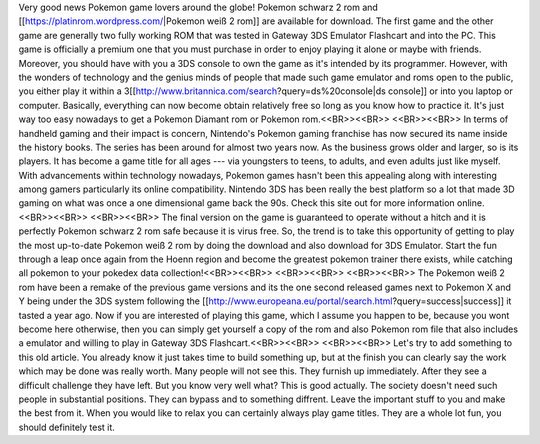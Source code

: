 Very good news Pokemon game lovers around the globe! Pokemon schwarz 2 rom and [[https://platinrom.wordpress.com/|Pokemon weiß 2 rom]] are available for download. The first game and the other game are generally two fully working ROM that was tested in Gateway 3DS Emulator Flashcart and into the PC. This game is officially a premium one that you must purchase in order to enjoy playing it alone or maybe with friends. Moreover, you should have with you a 3DS console to own the game as it's intended by its programmer. However, with the wonders of technology and the genius minds of people that made such game emulator and roms open to the public, you either play it within a 3[[http://www.britannica.com/search?query=ds%20console|ds console]] or into you laptop or computer. Basically, everything can now become obtain relatively free so long as you know how to practice it. It's just way too easy nowadays to get a Pokemon Diamant rom or Pokemon rom.<<BR>><<BR>>
<<BR>><<BR>>
In terms of handheld gaming and their impact is concern, Nintendo's Pokemon gaming franchise has now secured its name inside the history books. The series has been around for almost two years now. As the business grows older and larger, so is its players. It has become a game title for all ages --- via youngsters to teens, to adults, and even adults just like myself. With advancements within technology nowadays, Pokemon games hasn't been this appealing along with interesting among gamers particularly its online compatibility. Nintendo 3DS has been really the best platform so a lot that made 3D gaming on what was once a one dimensional game back the 90s. Check this site out for more information online.<<BR>><<BR>>
<<BR>><<BR>>
The final version on the game is guaranteed to operate without a hitch and it is perfectly Pokemon schwarz 2 rom safe because it is virus free. So, the trend is to take this opportunity of getting to play the most up-to-date Pokemon weiß 2 rom by doing the download and also download for 3DS Emulator. Start the fun through a leap once again from the Hoenn region and become the greatest pokemon trainer there exists, while catching all pokemon to your pokedex data collection!<<BR>><<BR>>
<<BR>><<BR>>
<<BR>><<BR>>
The Pokemon weiß 2 rom have been a remake of the previous game versions and its the one second released games next to Pokemon X and Y being under the 3DS system following the [[http://www.europeana.eu/portal/search.html?query=success|success]] it tasted a year ago. Now if you are interested of playing this game, which I assume you happen to be, because you wont become here otherwise, then you can simply get yourself a copy of the rom and also Pokemon rom file that also includes a emulator and willing to play in Gateway 3DS Flashcart.<<BR>><<BR>>
<<BR>><<BR>>
Let's try to add something to this old article. You already know it just takes time to build something up, but at the finish you can clearly say the work which may be done was really worth. Many people will not see this. They furnish up immediately. After they see a difficult challenge they have left. But you know very well what? This is good actually. The society doesn't need such people in substantial positions. They can bypass and to something diffrent. Leave the important stuff to you and make the best from it. When you would like to relax you can certainly always play game titles. They are a whole lot fun, you should definitely test it.
